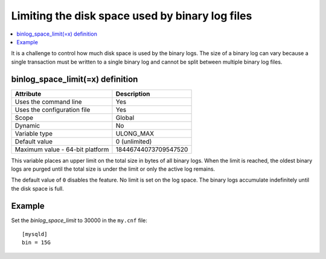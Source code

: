 .. _binlog_space:

============================================================
Limiting the disk space used by binary log files
============================================================

.. contents::
   :local:

It is a challenge to control how much disk space is used by the binary logs. The size of a binary log can vary because a single transaction must be written to a single binary log and cannot be split between multiple binary log files.

.. _binlog_space_limit:

binlog_space_limit(=x) definition
-------------------------------------------

.. list-table::
   :header-rows: 1

   * - Attribute
     - Description
   * - Uses the command line 
     - Yes
   * - Uses the configuration file
     - Yes
   * - Scope
     - Global
   * - Dynamic
     - No
   * - Variable type
     - ULONG_MAX
   * - Default value
     - 0 (unlimited)
   * - Maximum value - 64-bit platform
     - 18446744073709547520


This variable places an upper limit on the total size in bytes of all binary logs. When the limit is reached, the oldest binary logs are purged until the total size is under the limit or only the active log remains.

The default value of ``0`` disables the feature. No limit is set on the log space. The binary logs accumulate indefinitely until the disk space is full. 

Example
-----------

Set the `binlog_space_limit` to 30000 in the ``my.cnf`` file: ::

    [mysqld]
    bin = 15G

.. seealso:: For more information, see the `Percona Blog - Percona Server for MySQL Highlights - binlog_space_limit <https://www.percona.com/blog/2019/07/03/percona-server-for-mysql-highlights-binlog_space_limit/>`__.
     

